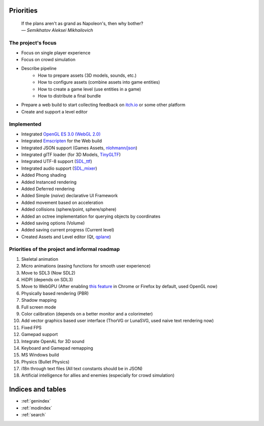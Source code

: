 Priorities
==========

   | If the plans aren't as grand as Napoleon's, then why bother?
   | *— Semikhatov Aleksei Mikhailovich*

The project's focus
------------------

* Focus on single player experience
* Focus on crowd simulation
* Describe pipeline
   * How to prepare assets (3D models, sounds, etc.)
   * How to configure assets (combine assets into game entities)
   * How to create a game level (use entities in a game)
   * How to distribute a final bundle
* Prepare a web build to start collecting feedback on `itch.io
  <https://itch.io/>`_ or some other platform
* Create and support a level editor

Implemented
-----------

* Integrated `OpenGL ES 3.0 (WebGL 2.0) <https://www.opengl.org/>`_
* Integrated `Emscripten <https://github.com/emscripten-core/emscripten>`_ for
  the Web build
* Integrated JSON support (Games Assets, `nlohmann/json
  <https://github.com/nlohmann/json>`_)
* Integrated glTF loader (for 3D Models, `TinyGLTF
  <https://github.com/syoyo/tinygltf>`_)
* Integrated UTF-8 support (`SDL_ttf <https://github.com/libsdl-org/SDL_ttf>`_)
* Integrated audio support (`SDL_mixer <https://github.com/libsdl-org/SDL_mixer>`_)
* Added Phong shading
* Added Instanced rendering
* Added Deferred rendering
* Added Simple (*naive*) declarative UI Framework
* Added movement based on acceleration
* Added collisions (sphere/point, sphere/sphere)
* Added an octree implementation for querying objects by coordinates
* Added saving options (Volume)
* Added saving current progress (Current level)
* Created Assets and Level editor (Qt, `qplane
  <https://github.com/qbki/qplane>`_)

Priorities of the project and informal roadmap
----------------------------------------------

#. Skeletal animation
#. Micro animations (easing functions for smooth user experience)
#. Move to SDL3 (Now SDL2)
#. HiDPI (depends on SDL3)
#. Move to WebGPU (After enabling `this feature <https://caniuse.com/webgpu>`_
   in Chrome or Firefox by default, used OpenGL now)
#. Physically based rendering (PBR)
#. Shadow mapping
#. Full screen mode
#. Color calibration (depends on a better monitor and a colorimeter)
#. Add vector graphics based user interface (ThorVG or LunaSVG, used naive
   text rendering now)
#. Fixed FPS
#. Gamepad support
#. Integrate OpenAL for 3D sound
#. Keyboard and Gamepad remapping
#. MS Windows build
#. Physics (Bullet Physics)
#. i18n through text files (All text constants should be in JSON)
#. Artificial intelligence for allies and enemies (especially for crowd
   simulation)

Indices and tables
==================

* :ref:`genindex`
* :ref:`modindex`
* :ref:`search`
